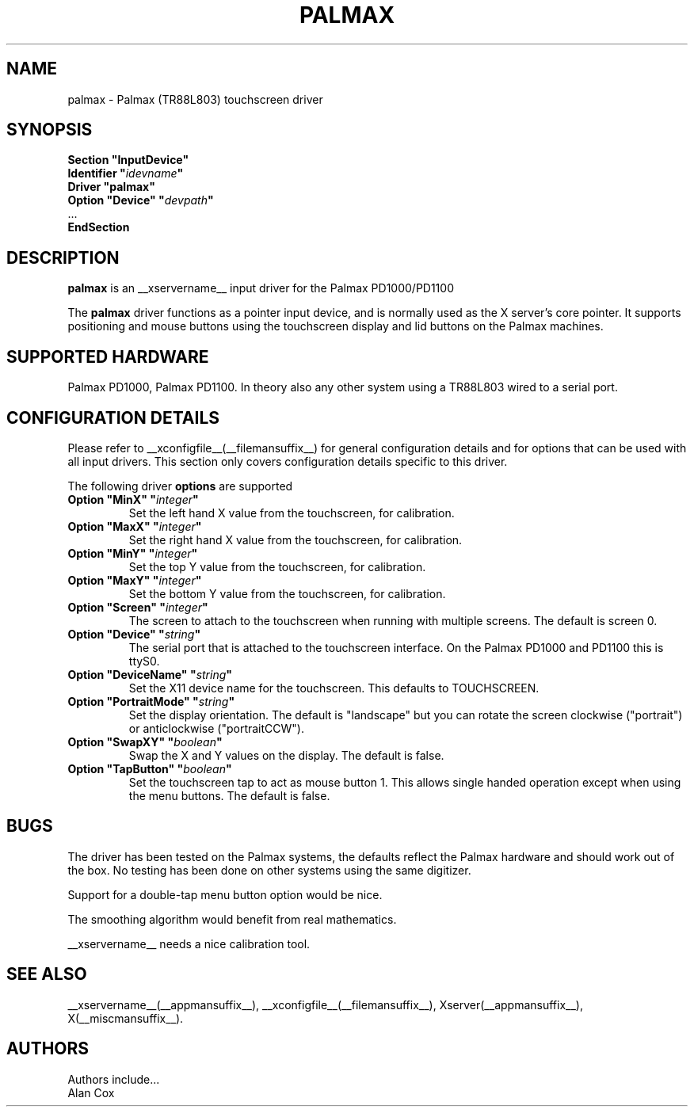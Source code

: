 .\" $XFree86: xc/programs/Xserver/hw/xfree86/input/mutouch/mutouch.man,v 1.1 2001/01/24 00:06:37 dawes Exp $
.\" shorthand for double quote that works everywhere.
.ds q \N'34'
.TH PALMAX __drivermansuffix__ __vendorversion__
.SH NAME
palmax \- Palmax (TR88L803) touchscreen driver
.SH SYNOPSIS
.B "Section \*qInputDevice\*q"
.br
.BI "  Identifier \*q" idevname \*q
.br
.B  "  Driver \*qpalmax\*q"
.br
.BI "  Option \*qDevice\*q   \*q" devpath \*q
.br
\ \ ...
.br
.B EndSection
.SH DESCRIPTION
.B palmax
is an __xservername__ input driver for the Palmax PD1000/PD1100
.PP
The
.B palmax
driver functions as a pointer input device, and is normally used as the
X server's core pointer. It supports positioning and mouse buttons using 
the touchscreen display and lid buttons on the Palmax machines.
.SH SUPPORTED HARDWARE
Palmax PD1000, Palmax PD1100. In theory also any other system using a
TR88L803 wired to a serial port.
.SH CONFIGURATION DETAILS
Please refer to __xconfigfile__(__filemansuffix__) for general configuration
details and for options that can be used with all input drivers.  This
section only covers configuration details specific to this driver.
.PP
The following driver
.B options
are supported
.TP
.BI "Option \*qMinX\*q \*q" integer \*q
Set the left hand X value from the touchscreen, for calibration.
.TP
.BI "Option \*qMaxX\*q \*q" integer \*q
Set the right hand X value from the touchscreen, for calibration.
.TP
.BI "Option \*qMinY\*q \*q" integer \*q
Set the top Y value from the touchscreen, for calibration.
.TP
.BI "Option \*qMaxY\*q \*q" integer \*q
Set the bottom Y value from the touchscreen, for calibration.
.TP
.BI "Option \*qScreen\*q \*q" integer \*q
The screen to attach to the touchscreen when running with multiple screens. 
The default is screen 0.
.TP
.BI "Option \*qDevice\*q \*q" string \*q
The serial port that is attached to the touchscreen interface. On the Palmax
PD1000 and PD1100 this is ttyS0.
.TP
.BI "Option \*qDeviceName\*q \*q" string \*q
Set the X11 device name for the touchscreen. This defaults to TOUCHSCREEN.
.TP
.BI "Option \*qPortraitMode\*q \*q" string \*q
Set the display orientation. The default is "landscape" but you can rotate
the screen clockwise ("portrait") or anticlockwise ("portraitCCW").
.TP
.BI "Option \*qSwapXY\*q \*q" boolean \*q
Swap the X and Y values on the display. The default is false.
.TP
.BI "Option \*qTapButton\*q \*q" boolean \*q
Set the touchscreen tap to act as mouse button 1. This allows single handed
operation except when using the menu buttons. The default is false.
.SH "BUGS"
The driver has been tested on the Palmax systems, the defaults reflect the
Palmax hardware and should work out of the box. No testing has been done on
other systems using the same digitizer.
.PP
Support for a double-tap menu button option would be nice.
.PP
The smoothing algorithm would benefit from real mathematics.
.PP
__xservername__ needs a nice calibration tool.
.PP
.SH "SEE ALSO"
__xservername__(__appmansuffix__), __xconfigfile__(__filemansuffix__), Xserver(__appmansuffix__), X(__miscmansuffix__).
.SH AUTHORS
Authors include...
 Alan Cox
